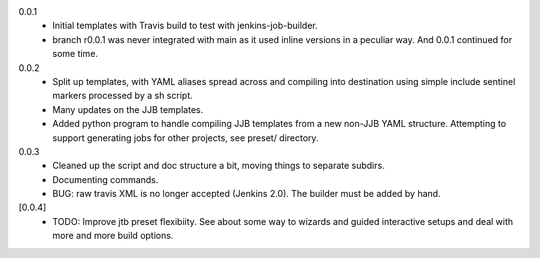 0.0.1
  - Initial templates with Travis build to test with jenkins-job-builder.
  - branch r0.0.1 was never integrated with main as it used inline
    versions in a peculiar way. And 0.0.1 continued for some time.

0.0.2
  - Split up templates, with YAML aliases spread across and compiling into
    destination using simple include sentinel markers processed by a sh script.
  - Many updates on the JJB templates.
  - Added python program to handle compiling JJB templates from a new non-JJB YAML structure.
    Attempting to support generating jobs for other projects, see preset/ directory.

0.0.3
  - Cleaned up the script and doc structure a bit, moving things to separate
    subdirs.

  - Documenting commands.

  - BUG: raw travis XML is no longer accepted (Jenkins 2.0). The builder
    must be added by hand.

[0.0.4]
  - TODO: Improve jtb preset flexibiity. See about some way to wizards and
    guided interactive setups and deal with more and more build options.


.. Id: jtb/0.0.3 ChangeLog.rst
